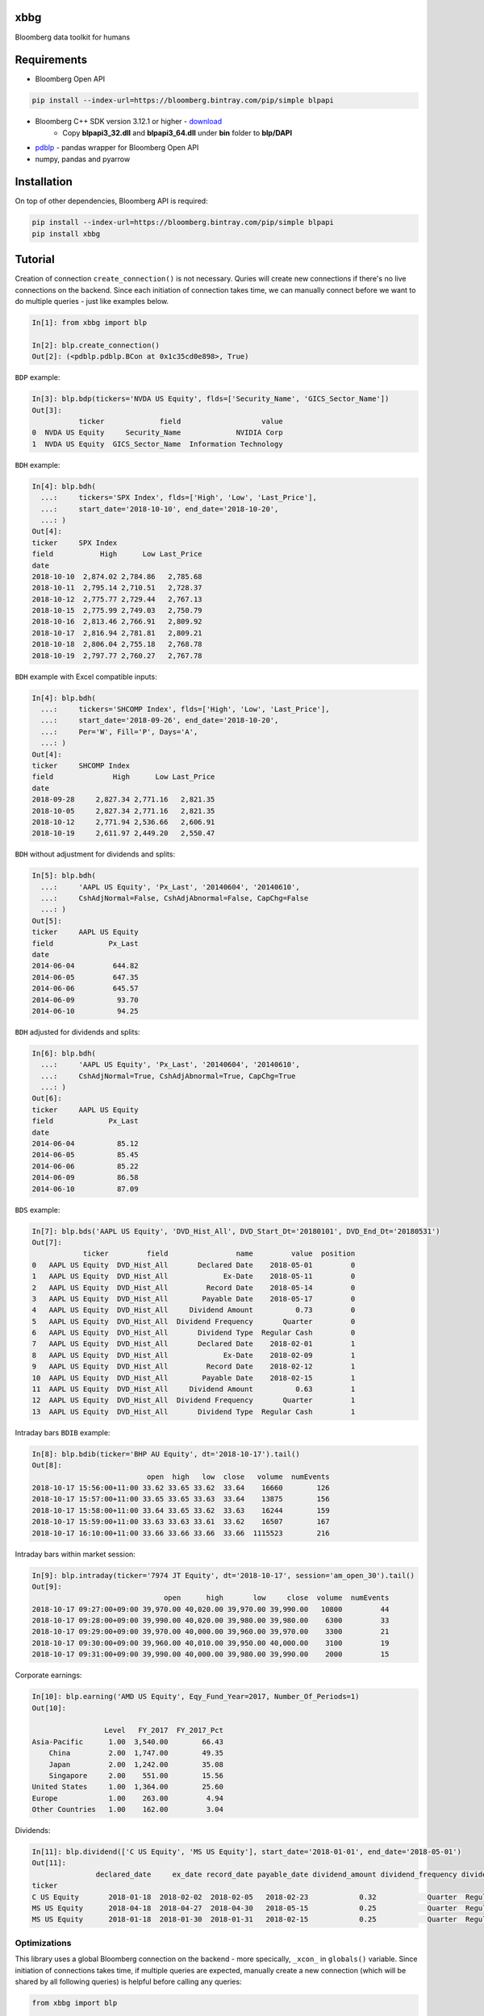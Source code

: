 xbbg
====

.. image:: https://badge.fury.io/py/xbbg.svg
    :target: https://badge.fury.io/py/xbbg
.. image:: https://img.shields.io/pypi/pyversions/xbbg.svg
    :target: https://badge.fury.io/py/xbbg
.. image:: https://img.shields.io/travis/alpha-xone/xbbg/master.svg?label=Travis%20CI
    :target: https://travis-ci.com/alpha-xone/xbbg
    :alt: Travis CI
.. image:: https://codecov.io/gh/alpha-xone/xbbg/branch/master/graph/badge.svg
    :target: https://codecov.io/gh/alpha-xone/xbbg
    :alt: Codecov
.. image:: https://readthedocs.org/projects/xbbg/badge/?version=latest
    :target: https://xbbg.readthedocs.io/en/latest
.. image:: https://www.codefactor.io/repository/github/alpha-xone/xbbg/badge
   :target: https://www.codefactor.io/repository/github/alpha-xone/xbbg
   :alt: CodeFactor
.. image:: https://img.shields.io/github/license/alpha-xone/xbbg.svg
    :alt: GitHub license
    :target: https://github.com/alpha-xone/xbbg/blob/master/LICENSE

Bloomberg data toolkit for humans

Requirements
============

- Bloomberg Open API

.. code-block:: console

    pip install --index-url=https://bloomberg.bintray.com/pip/simple blpapi

- Bloomberg C++ SDK version 3.12.1 or higher - download_
    - Copy **blpapi3_32.dll** and **blpapi3_64.dll** under **bin** folder to **blp/DAPI**
- pdblp_ - pandas wrapper for Bloomberg Open API
- numpy, pandas and pyarrow

.. _pdblp: https://github.com/matthewgilbert/pdblp
.. _download: https://bloomberg.bintray.com/BLPAPI-Experimental-Generic/blpapi_cpp_3.12.2.1-linux.tar.gz

Installation
============

On top of other dependencies, Bloomberg API is required:

.. code-block:: console

   pip install --index-url=https://bloomberg.bintray.com/pip/simple blpapi
   pip install xbbg

Tutorial
========

Creation of connection ``create_connection()`` is not necessary.
Quries will create new connections if there's no live connections on the backend.
Since each initiation of connection takes time, we can manually connect
before we want to do multiple queries - just like examples below.

.. code-block:: python

    In[1]: from xbbg import blp

    In[2]: blp.create_connection()
    Out[2]: (<pdblp.pdblp.BCon at 0x1c35cd0e898>, True)

``BDP`` example:

.. code-block:: python

    In[3]: blp.bdp(tickers='NVDA US Equity', flds=['Security_Name', 'GICS_Sector_Name'])
    Out[3]:
               ticker             field                   value
    0  NVDA US Equity     Security_Name             NVIDIA Corp
    1  NVDA US Equity  GICS_Sector_Name  Information Technology

``BDH`` example:

.. code-block:: python

    In[4]: blp.bdh(
      ...:     tickers='SPX Index', flds=['High', 'Low', 'Last_Price'],
      ...:     start_date='2018-10-10', end_date='2018-10-20',
      ...: )
    Out[4]:
    ticker     SPX Index
    field           High      Low Last_Price
    date
    2018-10-10  2,874.02 2,784.86   2,785.68
    2018-10-11  2,795.14 2,710.51   2,728.37
    2018-10-12  2,775.77 2,729.44   2,767.13
    2018-10-15  2,775.99 2,749.03   2,750.79
    2018-10-16  2,813.46 2,766.91   2,809.92
    2018-10-17  2,816.94 2,781.81   2,809.21
    2018-10-18  2,806.04 2,755.18   2,768.78
    2018-10-19  2,797.77 2,760.27   2,767.78

``BDH`` example with Excel compatible inputs:

.. code-block:: python

    In[4]: blp.bdh(
      ...:     tickers='SHCOMP Index', flds=['High', 'Low', 'Last_Price'],
      ...:     start_date='2018-09-26', end_date='2018-10-20',
      ...:     Per='W', Fill='P', Days='A',
      ...: )
    Out[4]:
    ticker     SHCOMP Index
    field              High      Low Last_Price
    date
    2018-09-28     2,827.34 2,771.16   2,821.35
    2018-10-05     2,827.34 2,771.16   2,821.35
    2018-10-12     2,771.94 2,536.66   2,606.91
    2018-10-19     2,611.97 2,449.20   2,550.47

``BDH`` without adjustment for dividends and splits:

.. code-block:: python

    In[5]: blp.bdh(
      ...:     'AAPL US Equity', 'Px_Last', '20140604', '20140610',
      ...:     CshAdjNormal=False, CshAdjAbnormal=False, CapChg=False
      ...: )
    Out[5]:
    ticker     AAPL US Equity
    field             Px_Last
    date
    2014-06-04         644.82
    2014-06-05         647.35
    2014-06-06         645.57
    2014-06-09          93.70
    2014-06-10          94.25

``BDH`` adjusted for dividends and splits:

.. code-block:: python

    In[6]: blp.bdh(
      ...:     'AAPL US Equity', 'Px_Last', '20140604', '20140610',
      ...:     CshAdjNormal=True, CshAdjAbnormal=True, CapChg=True
      ...: )
    Out[6]:
    ticker     AAPL US Equity
    field             Px_Last
    date
    2014-06-04          85.12
    2014-06-05          85.45
    2014-06-06          85.22
    2014-06-09          86.58
    2014-06-10          87.09

``BDS`` example:

.. code-block:: python

    In[7]: blp.bds('AAPL US Equity', 'DVD_Hist_All', DVD_Start_Dt='20180101', DVD_End_Dt='20180531')
    Out[7]:
                ticker         field                name         value  position
    0   AAPL US Equity  DVD_Hist_All       Declared Date    2018-05-01         0
    1   AAPL US Equity  DVD_Hist_All             Ex-Date    2018-05-11         0
    2   AAPL US Equity  DVD_Hist_All         Record Date    2018-05-14         0
    3   AAPL US Equity  DVD_Hist_All        Payable Date    2018-05-17         0
    4   AAPL US Equity  DVD_Hist_All     Dividend Amount          0.73         0
    5   AAPL US Equity  DVD_Hist_All  Dividend Frequency       Quarter         0
    6   AAPL US Equity  DVD_Hist_All       Dividend Type  Regular Cash         0
    7   AAPL US Equity  DVD_Hist_All       Declared Date    2018-02-01         1
    8   AAPL US Equity  DVD_Hist_All             Ex-Date    2018-02-09         1
    9   AAPL US Equity  DVD_Hist_All         Record Date    2018-02-12         1
    10  AAPL US Equity  DVD_Hist_All        Payable Date    2018-02-15         1
    11  AAPL US Equity  DVD_Hist_All     Dividend Amount          0.63         1
    12  AAPL US Equity  DVD_Hist_All  Dividend Frequency       Quarter         1
    13  AAPL US Equity  DVD_Hist_All       Dividend Type  Regular Cash         1

Intraday bars ``BDIB`` example:

.. code-block:: python

    In[8]: blp.bdib(ticker='BHP AU Equity', dt='2018-10-17').tail()
    Out[8]:
                               open  high   low  close   volume  numEvents
    2018-10-17 15:56:00+11:00 33.62 33.65 33.62  33.64    16660        126
    2018-10-17 15:57:00+11:00 33.65 33.65 33.63  33.64    13875        156
    2018-10-17 15:58:00+11:00 33.64 33.65 33.62  33.63    16244        159
    2018-10-17 15:59:00+11:00 33.63 33.63 33.61  33.62    16507        167
    2018-10-17 16:10:00+11:00 33.66 33.66 33.66  33.66  1115523        216

Intraday bars within market session:

.. code-block:: python

    In[9]: blp.intraday(ticker='7974 JT Equity', dt='2018-10-17', session='am_open_30').tail()
    Out[9]:
                                   open      high       low     close  volume  numEvents
    2018-10-17 09:27:00+09:00 39,970.00 40,020.00 39,970.00 39,990.00   10800         44
    2018-10-17 09:28:00+09:00 39,990.00 40,020.00 39,980.00 39,980.00    6300         33
    2018-10-17 09:29:00+09:00 39,970.00 40,000.00 39,960.00 39,970.00    3300         21
    2018-10-17 09:30:00+09:00 39,960.00 40,010.00 39,950.00 40,000.00    3100         19
    2018-10-17 09:31:00+09:00 39,990.00 40,000.00 39,980.00 39,990.00    2000         15

Corporate earnings:

.. code-block:: python

    In[10]: blp.earning('AMD US Equity', Eqy_Fund_Year=2017, Number_Of_Periods=1)
    Out[10]:

                     Level   FY_2017  FY_2017_Pct
    Asia-Pacific      1.00  3,540.00        66.43
        China         2.00  1,747.00        49.35
        Japan         2.00  1,242.00        35.08
        Singapore     2.00    551.00        15.56
    United States     1.00  1,364.00        25.60
    Europe            1.00    263.00         4.94
    Other Countries   1.00    162.00         3.04

Dividends:

.. code-block:: python

    In[11]: blp.dividend(['C US Equity', 'MS US Equity'], start_date='2018-01-01', end_date='2018-05-01')
    Out[11]:
                   declared_date     ex_date record_date payable_date dividend_amount dividend_frequency dividend_type
    ticker
    C US Equity       2018-01-18  2018-02-02  2018-02-05   2018-02-23            0.32            Quarter  Regular Cash
    MS US Equity      2018-04-18  2018-04-27  2018-04-30   2018-05-15            0.25            Quarter  Regular Cash
    MS US Equity      2018-01-18  2018-01-30  2018-01-31   2018-02-15            0.25            Quarter  Regular Cash

Optimizations
-------------

This library uses a global Bloomberg connection on the backend -
more specically, ``_xcon_`` in ``globals()`` variable.
Since initiation of connections takes time, if multiple queries are expected,
manually create a new connection (which will be shared by all following queries)
is helpful before calling any queries:

.. code-block:: python

    from xbbg import blp

    blp.create_connection()

Data Storage
------------

If `BBG_ROOT` is provided in `os.environ`, data can be saved locally.
By default, local storage is preferred than Bloomberg for all queries.

Noted that local data usage must be compliant with Bloomberg Datafeed Addendum
(full description in `DAPI<GO>`):

    To access Bloomberg data via the API (and use that data in Microsoft Excel),
    your company must sign the 'Datafeed Addendum' to the Bloomberg Agreement.
    This legally binding contract describes the terms and conditions of your use
    of the data and information available via the API (the "Data").
    The most fundamental requirement regarding your use of Data is that it cannot
    leave the local PC you use to access the BLOOMBERG PROFESSIONAL service.
